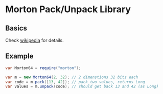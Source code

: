 * Morton Pack/Unpack Library
** Basics
Check [[https://en.wikipedia.org/wiki/Z-order_curve][wikipedia]] for details.
** Example
#+BEGIN_SRC java
var Morton64 = require("morton");

var m = new Morton64(2, 32); // 2 dimenstions 32 bits each
var code = m.pack([13, 42]); // pack two values, returns Long
var values = m.unpack(code); // should get back 13 and 42 (as Long)
#+END_SRC
